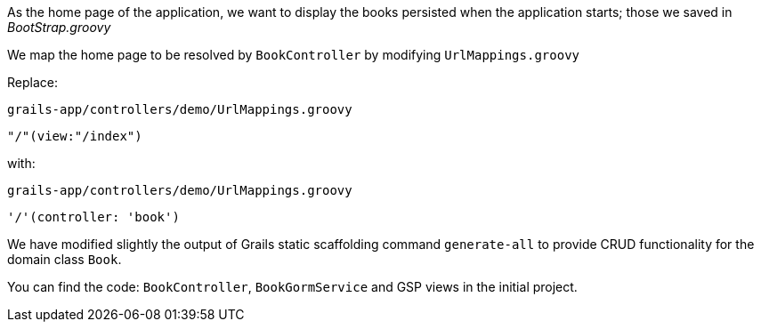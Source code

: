 As the home page of the application, we want to display the books persisted when the application starts;
those we saved in _BootStrap.groovy_

We map the home page to be resolved by `BookController` by modifying `UrlMappings.groovy`

Replace:

`grails-app/controllers/demo/UrlMappings.groovy`

    "/"(view:"/index")

with:

`grails-app/controllers/demo/UrlMappings.groovy`

    '/'(controller: 'book')

We have modified slightly the output of Grails static scaffolding command
`generate-all` to provide CRUD functionality for the domain class `Book`.

You can find the code: `BookController`, `BookGormService` and GSP views in
the initial project.
